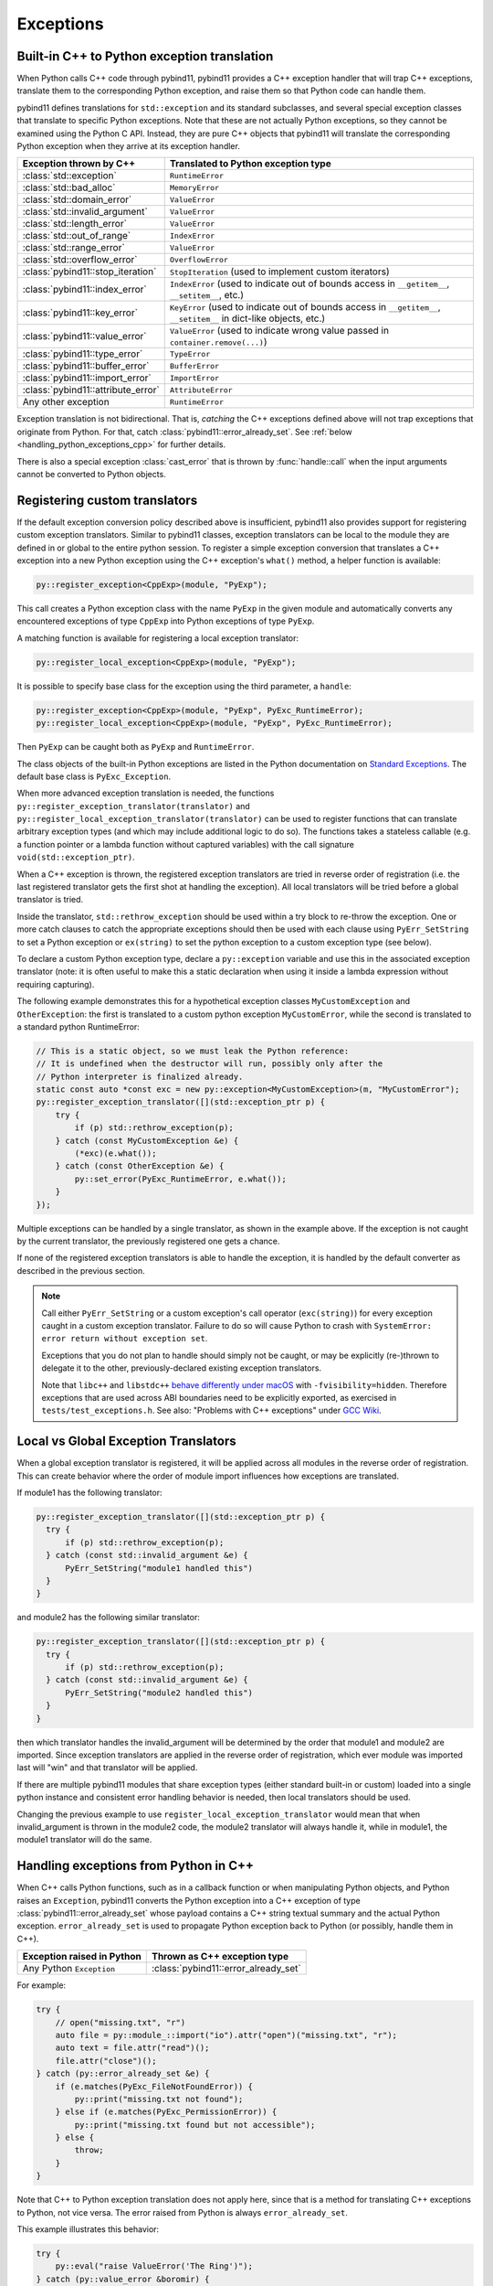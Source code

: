 Exceptions
##########

Built-in C++ to Python exception translation
============================================

When Python calls C++ code through pybind11, pybind11 provides a C++ exception handler
that will trap C++ exceptions, translate them to the corresponding Python exception,
and raise them so that Python code can handle them.

pybind11 defines translations for ``std::exception`` and its standard
subclasses, and several special exception classes that translate to specific
Python exceptions. Note that these are not actually Python exceptions, so they
cannot be examined using the Python C API. Instead, they are pure C++ objects
that pybind11 will translate the corresponding Python exception when they arrive
at its exception handler.

.. tabularcolumns:: |p{0.5\textwidth}|p{0.45\textwidth}|

+--------------------------------------+--------------------------------------+
|  Exception thrown by C++             |  Translated to Python exception type |
+======================================+======================================+
| :class:`std::exception`              | ``RuntimeError``                     |
+--------------------------------------+--------------------------------------+
| :class:`std::bad_alloc`              | ``MemoryError``                      |
+--------------------------------------+--------------------------------------+
| :class:`std::domain_error`           | ``ValueError``                       |
+--------------------------------------+--------------------------------------+
| :class:`std::invalid_argument`       | ``ValueError``                       |
+--------------------------------------+--------------------------------------+
| :class:`std::length_error`           | ``ValueError``                       |
+--------------------------------------+--------------------------------------+
| :class:`std::out_of_range`           | ``IndexError``                       |
+--------------------------------------+--------------------------------------+
| :class:`std::range_error`            | ``ValueError``                       |
+--------------------------------------+--------------------------------------+
| :class:`std::overflow_error`         | ``OverflowError``                    |
+--------------------------------------+--------------------------------------+
| :class:`pybind11::stop_iteration`    | ``StopIteration`` (used to implement |
|                                      | custom iterators)                    |
+--------------------------------------+--------------------------------------+
| :class:`pybind11::index_error`       | ``IndexError`` (used to indicate out |
|                                      | of bounds access in ``__getitem__``, |
|                                      | ``__setitem__``, etc.)               |
+--------------------------------------+--------------------------------------+
| :class:`pybind11::key_error`         | ``KeyError`` (used to indicate out   |
|                                      | of bounds access in ``__getitem__``, |
|                                      | ``__setitem__`` in dict-like         |
|                                      | objects, etc.)                       |
+--------------------------------------+--------------------------------------+
| :class:`pybind11::value_error`       | ``ValueError`` (used to indicate     |
|                                      | wrong value passed in                |
|                                      | ``container.remove(...)``)           |
+--------------------------------------+--------------------------------------+
| :class:`pybind11::type_error`        | ``TypeError``                        |
+--------------------------------------+--------------------------------------+
| :class:`pybind11::buffer_error`      | ``BufferError``                      |
+--------------------------------------+--------------------------------------+
| :class:`pybind11::import_error`      | ``ImportError``                      |
+--------------------------------------+--------------------------------------+
| :class:`pybind11::attribute_error`   | ``AttributeError``                   |
+--------------------------------------+--------------------------------------+
| Any other exception                  | ``RuntimeError``                     |
+--------------------------------------+--------------------------------------+

Exception translation is not bidirectional. That is, *catching* the C++
exceptions defined above will not trap exceptions that originate from
Python. For that, catch :class:`pybind11::error_already_set`. See :ref:`below
<handling_python_exceptions_cpp>` for further details.

There is also a special exception :class:`cast_error` that is thrown by
:func:`handle::call` when the input arguments cannot be converted to Python
objects.

Registering custom translators
==============================

If the default exception conversion policy described above is insufficient,
pybind11 also provides support for registering custom exception translators.
Similar to pybind11 classes, exception translators can be local to the module
they are defined in or global to the entire python session.  To register a simple
exception conversion that translates a C++ exception into a new Python exception
using the C++ exception's ``what()`` method, a helper function is available:

.. code-block:: cpp

    py::register_exception<CppExp>(module, "PyExp");

This call creates a Python exception class with the name ``PyExp`` in the given
module and automatically converts any encountered exceptions of type ``CppExp``
into Python exceptions of type ``PyExp``.

A matching function is available for registering a local exception translator:

.. code-block:: cpp

    py::register_local_exception<CppExp>(module, "PyExp");


It is possible to specify base class for the exception using the third
parameter, a ``handle``:

.. code-block:: cpp

    py::register_exception<CppExp>(module, "PyExp", PyExc_RuntimeError);
    py::register_local_exception<CppExp>(module, "PyExp", PyExc_RuntimeError);

Then ``PyExp`` can be caught both as ``PyExp`` and ``RuntimeError``.

The class objects of the built-in Python exceptions are listed in the Python
documentation on `Standard Exceptions <https://docs.python.org/3/c-api/exceptions.html#standard-exceptions>`_.
The default base class is ``PyExc_Exception``.

When more advanced exception translation is needed, the functions
``py::register_exception_translator(translator)`` and
``py::register_local_exception_translator(translator)`` can be used to register
functions that can translate arbitrary exception types (and which may include
additional logic to do so).  The functions takes a stateless callable (e.g. a
function pointer or a lambda function without captured variables) with the call
signature ``void(std::exception_ptr)``.

When a C++ exception is thrown, the registered exception translators are tried
in reverse order of registration (i.e. the last registered translator gets the
first shot at handling the exception). All local translators will be tried
before a global translator is tried.

Inside the translator, ``std::rethrow_exception`` should be used within
a try block to re-throw the exception.  One or more catch clauses to catch
the appropriate exceptions should then be used with each clause using
``PyErr_SetString`` to set a Python exception or ``ex(string)`` to set
the python exception to a custom exception type (see below).

To declare a custom Python exception type, declare a ``py::exception`` variable
and use this in the associated exception translator (note: it is often useful
to make this a static declaration when using it inside a lambda expression
without requiring capturing).

The following example demonstrates this for a hypothetical exception classes
``MyCustomException`` and ``OtherException``: the first is translated to a
custom python exception ``MyCustomError``, while the second is translated to a
standard python RuntimeError:

.. code-block:: cpp

    // This is a static object, so we must leak the Python reference:
    // It is undefined when the destructor will run, possibly only after the
    // Python interpreter is finalized already.
    static const auto *const exc = new py::exception<MyCustomException>(m, "MyCustomError");
    py::register_exception_translator([](std::exception_ptr p) {
        try {
            if (p) std::rethrow_exception(p);
        } catch (const MyCustomException &e) {
            (*exc)(e.what());
        } catch (const OtherException &e) {
            py::set_error(PyExc_RuntimeError, e.what());
        }
    });

Multiple exceptions can be handled by a single translator, as shown in the
example above. If the exception is not caught by the current translator, the
previously registered one gets a chance.

If none of the registered exception translators is able to handle the
exception, it is handled by the default converter as described in the previous
section.

.. seealso::

    The file :file:`tests/test_exceptions.cpp` contains examples
    of various custom exception translators and custom exception types.

.. note::

    Call either ``PyErr_SetString`` or a custom exception's call
    operator (``exc(string)``) for every exception caught in a custom exception
    translator.  Failure to do so will cause Python to crash with ``SystemError:
    error return without exception set``.

    Exceptions that you do not plan to handle should simply not be caught, or
    may be explicitly (re-)thrown to delegate it to the other,
    previously-declared existing exception translators.

    Note that ``libc++`` and ``libstdc++`` `behave differently under macOS
    <https://stackoverflow.com/questions/19496643/using-clang-fvisibility-hidden-and-typeinfo-and-type-erasure/28827430>`_
    with ``-fvisibility=hidden``. Therefore exceptions that are used across ABI
    boundaries need to be explicitly exported, as exercised in
    ``tests/test_exceptions.h``. See also:
    "Problems with C++ exceptions" under `GCC Wiki <https://gcc.gnu.org/wiki/Visibility>`_.


Local vs Global Exception Translators
=====================================

When a global exception translator is registered, it will be applied across all
modules in the reverse order of registration. This can create behavior where the
order of module import influences how exceptions are translated.

If module1 has the following translator:

.. code-block:: cpp

      py::register_exception_translator([](std::exception_ptr p) {
        try {
            if (p) std::rethrow_exception(p);
        } catch (const std::invalid_argument &e) {
            PyErr_SetString("module1 handled this")
        }
      }

and module2 has the following similar translator:

.. code-block:: cpp

      py::register_exception_translator([](std::exception_ptr p) {
        try {
            if (p) std::rethrow_exception(p);
        } catch (const std::invalid_argument &e) {
            PyErr_SetString("module2 handled this")
        }
      }

then which translator handles the invalid_argument will be determined by the
order that module1 and module2 are imported. Since exception translators are
applied in the reverse order of registration, which ever module was imported
last will "win" and that translator will be applied.

If there are multiple pybind11 modules that share exception types (either
standard built-in or custom) loaded into a single python instance and
consistent error handling behavior is needed, then local translators should be
used.

Changing the previous example to use ``register_local_exception_translator``
would mean that when invalid_argument is thrown in the module2 code, the
module2 translator will always handle it, while in module1, the module1
translator will do the same.

.. _handling_python_exceptions_cpp:

Handling exceptions from Python in C++
======================================

When C++ calls Python functions, such as in a callback function or when
manipulating Python objects, and Python raises an ``Exception``, pybind11
converts the Python exception into a C++ exception of type
:class:`pybind11::error_already_set` whose payload contains a C++ string textual
summary and the actual Python exception. ``error_already_set`` is used to
propagate Python exception back to Python (or possibly, handle them in C++).

.. tabularcolumns:: |p{0.5\textwidth}|p{0.45\textwidth}|

+--------------------------------------+--------------------------------------+
|  Exception raised in Python          |  Thrown as C++ exception type        |
+======================================+======================================+
| Any Python ``Exception``             | :class:`pybind11::error_already_set` |
+--------------------------------------+--------------------------------------+

For example:

.. code-block:: cpp

    try {
        // open("missing.txt", "r")
        auto file = py::module_::import("io").attr("open")("missing.txt", "r");
        auto text = file.attr("read")();
        file.attr("close")();
    } catch (py::error_already_set &e) {
        if (e.matches(PyExc_FileNotFoundError)) {
            py::print("missing.txt not found");
        } else if (e.matches(PyExc_PermissionError)) {
            py::print("missing.txt found but not accessible");
        } else {
            throw;
        }
    }

Note that C++ to Python exception translation does not apply here, since that is
a method for translating C++ exceptions to Python, not vice versa. The error raised
from Python is always ``error_already_set``.

This example illustrates this behavior:

.. code-block:: cpp

    try {
        py::eval("raise ValueError('The Ring')");
    } catch (py::value_error &boromir) {
        // Boromir never gets the ring
        assert(false);
    } catch (py::error_already_set &frodo) {
        // Frodo gets the ring
        py::print("I will take the ring");
    }

    try {
        // py::value_error is a request for pybind11 to raise a Python exception
        throw py::value_error("The ball");
    } catch (py::error_already_set &cat) {
        // cat won't catch the ball since
        // py::value_error is not a Python exception
        assert(false);
    } catch (py::value_error &dog) {
        // dog will catch the ball
        py::print("Run Spot run");
        throw;  // Throw it again (pybind11 will raise ValueError)
    }

Handling errors from the Python C API
=====================================

Where possible, use :ref:`pybind11 wrappers <wrappers>` instead of calling
the Python C API directly. When calling the Python C API directly, in
addition to manually managing reference counts, one must follow the pybind11
error protocol, which is outlined here.

After calling the Python C API, if Python returns an error,
``throw py::error_already_set();``, which allows pybind11 to deal with the
exception and pass it back to the Python interpreter. This includes calls to
the error setting functions such as ``PyErr_SetString``.

.. code-block:: cpp

    PyErr_SetString(PyExc_TypeError, "C API type error demo");
    throw py::error_already_set();

    // But it would be easier to simply...
    throw py::type_error("pybind11 wrapper type error");

Alternately, to ignore the error, call `PyErr_Clear
<https://docs.python.org/3/c-api/exceptions.html#c.PyErr_Clear>`_.

Any Python error must be thrown or cleared, or Python/pybind11 will be left in
an invalid state.

Chaining exceptions ('raise from')
==================================

Python has a mechanism for indicating that exceptions were caused by other
exceptions:

.. code-block:: py

    try:
        print(1 / 0)
    except Exception as exc:
        raise RuntimeError("could not divide by zero") from exc

To do a similar thing in pybind11, you can use the ``py::raise_from`` function. It
sets the current python error indicator, so to continue propagating the exception
you should ``throw py::error_already_set()``.

.. code-block:: cpp

    try {
        py::eval("print(1 / 0"));
    } catch (py::error_already_set &e) {
        py::raise_from(e, PyExc_RuntimeError, "could not divide by zero");
        throw py::error_already_set();
    }

.. versionadded:: 2.8

.. _unraisable_exceptions:

Handling unraisable exceptions
==============================

If a Python function invoked from a C++ destructor or any function marked
``noexcept(true)`` (collectively, "noexcept functions") throws an exception, there
is no way to propagate the exception, as such functions may not throw.
Should they throw or fail to catch any exceptions in their call graph,
the C++ runtime calls ``std::terminate()`` to abort immediately.

Similarly, Python exceptions raised in a class's ``__del__`` method do not
propagate, but are logged by Python as an unraisable error. In Python 3.8+, a
`system hook is triggered
<https://docs.python.org/3/library/sys.html#sys.unraisablehook>`_
and an auditing event is logged.

Any noexcept function should have a try-catch block that traps
class:`error_already_set` (or any other exception that can occur). Note that
pybind11 wrappers around Python exceptions such as
:class:`pybind11::value_error` are *not* Python exceptions; they are C++
exceptions that pybind11 catches and converts to Python exceptions. Noexcept
functions cannot propagate these exceptions either. A useful approach is to
convert them to Python exceptions and then ``discard_as_unraisable`` as shown
below.

.. code-block:: cpp

    void nonthrowing_func() noexcept(true) {
        try {
            // ...
        } catch (py::error_already_set &eas) {
            // Discard the Python error using Python APIs, using the C++ magic
            // variable __func__. Python already knows the type and value and of the
            // exception object.
            eas.discard_as_unraisable(__func__);
        } catch (const std::exception &e) {
            // Log and discard C++ exceptions.
            third_party::log(e);
        }
    }

.. versionadded:: 2.6
